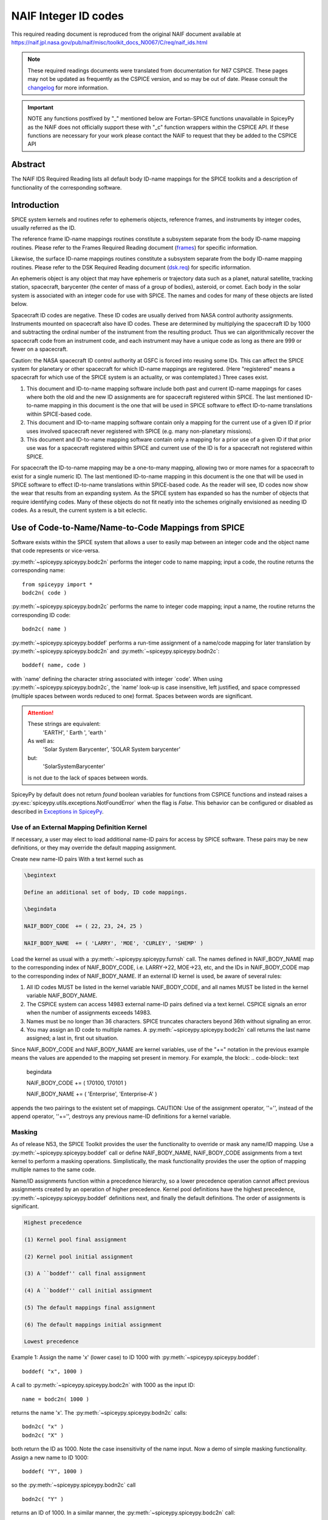 *********************
NAIF Integer ID codes
*********************

This required reading document is reproduced from the original NAIF
document available at `https://naif.jpl.nasa.gov/pub/naif/misc/toolkit_docs_N0067/C/req/naif_ids.html <https://naif.jpl.nasa.gov/pub/naif/misc/toolkit_docs_N0067/C/req/naif_ids.html>`_

.. note::
   These required readings documents were translated from documentation for N67 CSPICE.
   These pages may not be updated as frequently as the CSPICE version, and so may be out of date.
   Please consult the changelog_ for more information. 

.. _changelog: ./changelog.html

.. important::
   NOTE any functions postfixed by "_" mentioned below are
   Fortan-SPICE functions unavailable in SpiceyPy
   as the NAIF does not officially support these with "_c" function
   wrappers within the CSPICE API.
   If these functions are necessary for your work
   please contact the NAIF to request that they be added to
   the CSPICE API

Abstract
========

| The NAIF IDS Required Reading lists all default body ID-name
  mappings for the SPICE toolkits and a description of functionality
  of the corresponding software.


Introduction
============

| SPICE system kernels and routines refer to ephemeris objects,
  reference frames, and instruments by integer codes, usually
  referred as the ID.

The reference frame ID-name mappings routines constitute a subsystem
separate from the body ID-name mapping routines. Please refer to the
Frames Required Reading document
(`frames <./frames.html>`__) for specific information.

Likewise, the surface ID-name mappings routines constitute a
subsystem separate from the body ID-name mapping routines. Please
refer to the DSK Required Reading document
(`dsk.req <https://naif.jpl.nasa.gov/pub/naif/misc/toolkit_docs_N0067/C/req/dsk.html>`__) for specific information.

An ephemeris object is any object that may have ephemeris or
trajectory data such as a planet, natural satellite, tracking
station, spacecraft, barycenter (the center of mass of a group of
bodies), asteroid, or comet. Each body in the solar system is
associated with an integer code for use with SPICE. The names and
codes for many of these objects are listed below.

Spacecraft ID codes are negative. These ID codes are usually derived
from NASA control authority assignments. Instruments mounted on
spacecraft also have ID codes. These are determined by multiplying
the spacecraft ID by 1000 and subtracting the ordinal number of the
instrument from the resulting product. Thus we can algorithmically
recover the spacecraft code from an instrument code, and each
instrument may have a unique code as long as there are 999 or fewer
on a spacecraft.

Caution: the NASA spacecraft ID control authority at GSFC is forced
into reusing some IDs. This can affect the SPICE system for planetary
or other spacecraft for which ID-name mappings are registered. (Here
"registered" means a spacecraft for which use of the SPICE system is
an actuality, or was contemplated.) Three cases exist.

#. This document and ID-to-name mapping software include both
   past and current ID-name mappings for cases where both the old and
   the new ID assignments are for spacecraft registered within SPICE.
   The last mentioned ID-to-name mapping in this document is the one
   that will be used in SPICE software to effect ID-to-name
   translations within SPICE-based code.

#. This document and ID-to-name mapping software contain only a
   mapping for the current use of a given ID if prior uses involved
   spacecraft never registered with SPICE (e.g. many non-planetary
   missions).

#. This document and ID-to-name mapping software contain only a
   mapping for a prior use of a given ID if that prior use was for a
   spacecraft registered within SPICE and current use of the ID is for
   a spacecraft not registered within SPICE.

For spacecraft the ID-to-name mapping may be a one-to-many mapping,
allowing two or more names for a spacecraft to exist for a single
numeric ID. The last mentioned ID-to-name mapping in this document is
the one that will be used in SPICE software to effect ID-to-name
translations within SPICE-based code.
As the reader will see, ID codes now show the wear that results from
an expanding system. As the SPICE system has expanded so has the
number of objects that require identifying codes. Many of these
objects do not fit neatly into the schemes originally envisioned as
needing ID codes. As a result, the current system is a bit eclectic.


Use of Code-to-Name/Name-to-Code Mappings from SPICE
====================================================

| Software exists within the SPICE system that allows a user to
  easily map between an integer code and the object name that code
  represents or vice-versa.

:py:meth:`~spiceypy.spiceypy.bodc2n` performs the integer code to
name mapping; input a code, the routine returns the corresponding
name:

::

         from spiceypy import *
         bodc2n( code )



:py:meth:`~spiceypy.spiceypy.bodn2c` performs the name to integer
code mapping; input a name, the routine returns the corresponding ID
code:
::

         bodn2c( name )

:py:meth:`~spiceypy.spiceypy.boddef` performs a run-time assignment
of a name/code mapping for later translation by
:py:meth:`~spiceypy.spiceypy.bodc2n` and
:py:meth:`~spiceypy.spiceypy.bodn2c`:
::

         boddef( name, code )

with \`name' defining the character string associated with integer
\`code'. When using :py:meth:`~spiceypy.spiceypy.bodn2c`, the
\`name' look-up is case insensitive, left justified, and space
compressed (multiple spaces between words reduced to one) format.
Spaces between words are significant.

.. attention::
   These strings are equivalent:
      'EARTH', '  Earth ', 'earth  '
   As well as:
      'Solar System Barycenter', 'SOLAR  System  barycenter'
   but:
      'SolarSystemBarycenter'

   is not due to the lack of spaces between words.


SpiceyPy by default does not return `found` boolean variables for functions from CSPICE functions
and instead raises a :py:exc:`spiceypy.utils.exceptions.NotFoundError` when the flag is `False`. This behavior can be configured
or disabled as described in `Exceptions in SpiceyPy <./exceptions.html>`__.


Use of an External Mapping Definition Kernel
--------------------------------------------

| If necessary, a user may elect to load additional name-ID pairs for
  access by SPICE software. These pairs may be new definitions, or
  they may override the default mapping assignment.

Create new name-ID pairs With a text kernel such as

.. code-block:: text

         \begintext

         Define an additional set of body, ID code mappings.

         \begindata

         NAIF_BODY_CODE  += ( 22, 23, 24, 25 )

         NAIF_BODY_NAME  += ( 'LARRY', 'MOE', 'CURLEY', 'SHEMP' )

Load the kernel as usual with a
:py:meth:`~spiceypy.spiceypy.furnsh` call. The names defined in
NAIF_BODY_NAME map to the corresponding index of NAIF_BODY_CODE, i.e.
LARRY->22, MOE->23, etc, and the IDs in NAIF_BODY_CODE map to the
corresponding index of NAIF_BODY_NAME.
If an external ID kernel is used, be aware of several rules:

#. All ID codes MUST be listed in the kernel variable
   NAIF_BODY_CODE, and all names MUST be listed in the kernel variable
   NAIF_BODY_NAME.

#. The CSPICE system can access 14983 external name-ID pairs
   defined via a text kernel. CSPICE signals an error when the number
   of assignments exceeds 14983.

#. Names must be no longer than 36 characters. SPICE truncates
   characters beyond 36th without signaling an error.

#. You may assign an ID code to multiple names. A
   :py:meth:`~spiceypy.spiceypy.bodc2n` call returns the last name
   assigned; a last in, first out situation.

Since NAIF_BODY_CODE and NAIF_BODY_NAME are kernel variables, use of
the "+=" notation in the previous example means the values are
appended to the mapping set present in memory. For example, the
block:
.. code-block:: text

         \begindata

         NAIF_BODY_CODE  += ( 170100, 170101 )

         NAIF_BODY_NAME  += ( 'Enterprise', 'Enterprise-A' )

appends the two pairings to the existent set of mappings.
CAUTION: Use of the assignment operator, ''='', instead of the append
operator, ''+='', destroys any previous name-ID definitions for a
kernel variable.


Masking
-------

| As of release N53, the SPICE Toolkit provides the user the
  functionality to override or mask any name/ID mapping. Use a
  :py:meth:`~spiceypy.spiceypy.boddef` call or define
  NAIF_BODY_NAME, NAIF_BODY_CODE assignments from a text kernel to
  perform a masking operations. Simplistically, the mask
  functionality provides the user the option of mapping multiple
  names to the same code.

Name/ID assignments function within a precedence hierarchy, so a
lower precedence operation cannot affect previous assignments created
by an operation of higher precedence. Kernel pool definitions have
the highest precedence, :py:meth:`~spiceypy.spiceypy.boddef`
definitions next, and finally the default definitions. The order of
assignments is significant.

.. code-block:: text

  Highest precedence

  (1) Kernel pool final assignment

  (2) Kernel pool initial assignment

  (3) A ``boddef'' call final assignment

  (4) A ``boddef'' call initial assignment

  (5) The default mappings final assignment

  (6) The default mappings initial assignment

  Lowest precedence

Example 1:
Assign the name 'x' (lower case) to ID 1000 with
:py:meth:`~spiceypy.spiceypy.boddef`:

::

         boddef( "x", 1000 )

A call to :py:meth:`~spiceypy.spiceypy.bodc2n` with 1000 as the
input ID:
::

        name = bodc2n( 1000 )

returns the name 'x'. The :py:meth:`~spiceypy.spiceypy.bodn2c`
calls:
::

         bodn2c( "x" )
         bodn2c( "X" )

both return the ID as 1000. Note the case insensitivity of the name
input.
Now a demo of simple masking functionality. Assign a new name to ID
1000:

::

         boddef( "Y", 1000 )

so the :py:meth:`~spiceypy.spiceypy.bodn2c` call
::

         bodn2c( "Y" )

returns an ID of 1000. In a similar manner, the
:py:meth:`~spiceypy.spiceypy.bodc2n` call:
::

         bodc2n( 1000 )

returns the name 'Y'. Still, the code assigned to 'x' persists within
SPICE as the call:
::

         bodn2c( "x" )

also returns ID 1000. If we reassign 'Y' to a different ID:
::

         boddef( "Y", 1001 )

then make a :py:meth:`~spiceypy.spiceypy.bodc2n` call with 1000 as
the input ID:
::

         bodc2n( 1000 )

the routine returns the name 'x'. We assigned an ID to 'x', masked it
with another name, then demasked it by reassigning the masking name,
'Y'.
If a :py:meth:`~spiceypy.spiceypy.boddef` assigns an existing name
to an existing code, that assignment takes precedence.

Example 2:

::

         bodn2c( "THEBE" )

returns a code value 514. Likewise
::

         bodc2n( 514 )

returns a name of 'THEBE'. Yet the name '1979J2' also maps to code
514, but with lower precedence.
The :py:meth:`~spiceypy.spiceypy.boddef` call:

::

         boddef( "1979J2", 514 )

places the '1979J2' <-> 514 mapping at the top of the precedence
list, so:
::

         bodc2n( 514 )

returns the name '1979J2'. Note, 'THEBE' still resolves to 514.
In those cases where a kernel pool assignment overrides a
:py:meth:`~spiceypy.spiceypy.boddef`, the
:py:meth:`~spiceypy.spiceypy.boddef` mapping 'reappears' when an
:py:meth:`~spiceypy.spiceypy.unload`, :py:meth:`~spiceypy.spiceypy.kclear` or :py:meth:`~spiceypy.spiceypy.clpool` call
clears the kernel pool mappings.

Example 3:

Execute a :py:meth:`~spiceypy.spiceypy.boddef` call:

::

         boddef( "vehicle2", -1010 )

A :py:meth:`~spiceypy.spiceypy.bodc2n` call:
::

         bodc2n( -1010 )

returns the name 'vehicle2' as expected. If you then load the name/ID
kernel body.ker:
::

         \begindata

         NAIF_BODY_NAME = ( 'vehicle1' )
         NAIF_BODY_CODE = ( -1010      )

         \begintext

with :py:meth:`~spiceypy.spiceypy.furnsh`:
::

         furnsh( "body.ker" )

the :py:meth:`~spiceypy.spiceypy.bodc2n` call:
::

         bodc2n( -1010 )

returns 'vehicle1' since the kernel assignment take precedence over
the :py:meth:`~spiceypy.spiceypy.boddef` assignment.
The name/ID map state:

.. code-block:: text

          -1010    -> vehicle1
          vehicle1 -> -1010
          vehicle2 -> -1010

Now, unload the body kernel:
::

         unload( "body.ker" )

The :py:meth:`~spiceypy.spiceypy.boddef` assignment resumes highest
precedence.
::

         bodc2n( -1010 )

The call returns 'vehicle2' for the name.
CAUTION: Please understand a :py:meth:`~spiceypy.spiceypy.clpool`
or :py:meth:`~spiceypy.spiceypy.kclear` call deletes all mapping
assignments defined through the kernel pool. No similar clear
functionality exists to clear :py:meth:`~spiceypy.spiceypy.boddef`.
:py:meth:`~spiceypy.spiceypy.boddef` assignments persist unless explicitly overridden.


NAIF Object ID numbers
======================

| In theory, a unique integer can be assigned to each body in the
  solar system, including interplanetary spacecraft. SPICE uses
  integer codes instead of names to refer to ephemeris bodies for
  three reasons.

#. Space
    * Integer codes are smaller than alphanumeric names.
#. Uniqueness
    * The names of some satellites conflict with the names of some
      asteroids and comets. Also, some satellites are commonly referred
      to by names other than those approved by the IAU.
#. Context
    * The type of a body (barycenter, planet, satellite, comet,
      asteroid, or spacecraft) and the system to which it belongs (Earth,
      Mars, Jupiter, Saturn, Uranus, Neptune, or Pluto) can be recovered
      algorithmically from the integer code assigned to a body. This is
      not generally true for names.



Barycenters
-----------

| The smallest positive codes are reserved for the Sun and planetary
  barycenters:

.. code-block:: text

         NAIF ID     NAME
         ________    ____________________
         0           'SOLAR_SYSTEM_BARYCENTER'
         0           'SSB'
         0           'SOLAR SYSTEM BARYCENTER'
         1           'MERCURY_BARYCENTER'
         1           'MERCURY BARYCENTER'
         2           'VENUS_BARYCENTER'
         2           'VENUS BARYCENTER'
         3           'EARTH_BARYCENTER'
         3           'EMB'
         3           'EARTH MOON BARYCENTER'
         3           'EARTH-MOON BARYCENTER'
         3           'EARTH BARYCENTER'
         4           'MARS_BARYCENTER'
         4           'MARS BARYCENTER'
         5           'JUPITER_BARYCENTER'
         5           'JUPITER BARYCENTER'
         6           'SATURN_BARYCENTER'
         6           'SATURN BARYCENTER'
         7           'URANUS_BARYCENTER'
         7           'URANUS BARYCENTER'
         8           'NEPTUNE_BARYCENTER'
         8           'NEPTUNE BARYCENTER'
         9           'PLUTO_BARYCENTER'
         9           'PLUTO BARYCENTER'
         10          'SUN'

For those planets without moons, Mercury and Venus, the barycenter
location coincides with the body center of mass. However do not infer
you may interchange use of the planet barycenter ID and the planet
ID. A barycenter has no radii, right ascension/declination of the
pole axis, etc. Use the planet ID when referring to a planet or any
property of that planet.

Planets and Satellites
----------------------

| Planets have ID codes of the form P99, where P is 1, ..., 9 (the
  planetary ID) a planet is always considered to be the 99th
  satellite of its own barycenter, e.g. Jupiter is body number 599.
  Natural satellites have ID codes of the form

.. code-block:: text

              PNN, where

                     P  is  1, ..., 9
                 and NN is 01, ... 98

or

.. code-block:: text

              PXNNN, where

                     P   is    1, ...,  9,
                     X   is    0  or    5,
                     and NNN is  001, ... 999

Codes with X = 5 are provisional.

e.g. Ananke, the 12th satellite of Jupiter (JXII), is body number

.. note:: Note the fragments of comet Shoemaker Levy 9 are exceptions to this rule.

.. code-block:: text

         NAIF ID     NAME                    IAU NUMBER
         ________    ____________________    __________
         199         'MERCURY'
         299         'VENUS'
         399         'EARTH'
         301         'MOON'
         499         'MARS'
         401         'PHOBOS'                MI
         402         'DEIMOS'                MII
         599         'JUPITER'
         501         'IO'                    JI
         502         'EUROPA'                JII
         503         'GANYMEDE'              JIII
         504         'CALLISTO'              JIV
         505         'AMALTHEA'              JV
         506         'HIMALIA'               JVI
         507         'ELARA'                 JVII
         508         'PASIPHAE'              JVIII
         509         'SINOPE'                JIX
         510         'LYSITHEA'              JX
         511         'CARME'                 JXI
         512         'ANANKE'                JXII
         513         'LEDA'                  JXIII
         514         'THEBE'                 JXIV
         515         'ADRASTEA'              JXV
         516         'METIS'                 JXVI
         517         'CALLIRRHOE'            JXVII
         518         'THEMISTO'              JXVIII
         519         'MEGACLITE'             JXIX
         520         'TAYGETE'               JXX
         521         'CHALDENE'              JXXI
         522         'HARPALYKE'             JXXII
         523         'KALYKE'                JXXIII
         524         'IOCASTE'               JXXIV
         525         'ERINOME'               JXXV
         526         'ISONOE'                JXXVI
         527         'PRAXIDIKE'             JXXVII
         528         'AUTONOE'               JXXVIII
         529         'THYONE'                JXXIX
         530         'HERMIPPE'              JXXX
         531         'AITNE'                 JXXXI
         532         'EURYDOME'              JXXXII
         533         'EUANTHE'               JXXXIII
         534         'EUPORIE'               JXXXIV
         535         'ORTHOSIE'              JXXXV
         536         'SPONDE'                JXXXVI
         537         'KALE'                  JXXXVII
         538         'PASITHEE'              JXXXVIII
         539         'HEGEMONE'
         540         'MNEME'
         541         'AOEDE'
         542         'THELXINOE'
         543         'ARCHE'
         544         'KALLICHORE'
         545         'HELIKE'
         546         'CARPO'
         547         'EUKELADE'
         548         'CYLLENE'
         549         'KORE'
         550         'HERSE'
         553         'DIA'
         699         'SATURN'
         601         'MIMAS'                 SI
         602         'ENCELADUS'             SII
         603         'TETHYS'                SIII
         604         'DIONE'                 SIV
         605         'RHEA'                  SV
         606         'TITAN'                 SVI
         607         'HYPERION'              SVII
         608         'IAPETUS'               SVIII
         609         'PHOEBE'                SIX
         610         'JANUS'                 SX
         611         'EPIMETHEUS'            SXI
         612         'HELENE'                SXII
         613         'TELESTO'               SXIII
         614         'CALYPSO'               SXIV
         615         'ATLAS'                 SXV
         616         'PROMETHEUS'            SXVI
         617         'PANDORA'               SXVII
         618         'PAN'                   SXVIII
         619         'YMIR'                  SXIX
         620         'PAALIAQ'               SXX
         621         'TARVOS'                SXXI
         622         'IJIRAQ'                SXXII
         623         'SUTTUNGR'              SXXIII
         624         'KIVIUQ'                SXXIV
         625         'MUNDILFARI'            SXXV
         626         'ALBIORIX'              SXXVI
         627         'SKATHI'                SXXVII
         628         'ERRIAPUS'              SXXVIII
         629         'SIARNAQ'               SXXIX
         630         'THRYMR'                SXXX
         631         'NARVI'                 SXXXI
         632         'METHONE'               SXXXII
         633         'PALLENE'               SXXXIII
         634         'POLYDEUCES'            SXXXIV
         635         'DAPHNIS'
         636         'AEGIR'
         637         'BEBHIONN'
         638         'BERGELMIR'
         639         'BESTLA'
         640         'FARBAUTI'
         641         'FENRIR'
         642         'FORNJOT'
         643         'HATI'
         644         'HYRROKKIN'
         645         'KARI'
         646         'LOGE'
         647         'SKOLL'
         648         'SURTUR'
         649         'ANTHE'
         650         'JARNSAXA'
         651         'GREIP'
         652         'TARQEQ'
         653         'AEGAEON'

         799         'URANUS'
         701         'ARIEL'                 UI
         702         'UMBRIEL'               UII
         703         'TITANIA'               UIII
         704         'OBERON'                UIV
         705         'MIRANDA'               UV
         706         'CORDELIA'              UVI
         707         'OPHELIA'               UVII
         708         'BIANCA'                UVIII
         709         'CRESSIDA'              UIX
         710         'DESDEMONA'             UX
         711         'JULIET'                UXI
         712         'PORTIA'                UXII
         713         'ROSALIND'              UXIII
         714         'BELINDA'               UXIV
         715         'PUCK'                  UXV
         716         'CALIBAN'               UXVI
         717         'SYCORAX'               UXVII
         718         'PROSPERO'              UXVIII
         719         'SETEBOS'               UXIX
         720         'STEPHANO'              UXX
         721         'TRINCULO'              UXXI
         722         'FRANCISCO'
         723         'MARGARET'
         724         'FERDINAND'
         725         'PERDITA'
         726         'MAB'
         727         'CUPID'
         899         'NEPTUNE'
         801         'TRITON'                NI
         802         'NEREID'                NII
         803         'NAIAD'                 NIII
         804         'THALASSA'              NIV
         805         'DESPINA'               NV
         806         'GALATEA'               NVI
         807         'LARISSA'               NVII
         808         'PROTEUS'               NVIII
         809         'HALIMEDE'
         810         'PSAMATHE'
         811         'SAO'
         812         'LAOMEDEIA'
         813         'NESO'
         999         'PLUTO'
         901         'CHARON'
         902         'NIX'
         903         'HYDRA'
         904         'KERBEROS'
         905         'STYX'




Spacecraft
----------

| THE SPICE convention uses negative integers as spacecraft ID codes.
  The code assigned to interplanetary spacecraft is normally the
  negative of the code assigned to the same spacecraft by JPL's Deep
  Space Network (DSN) as determined the NASA control authority at
  Goddard Space Flight Center.

The current SPICE vehicle code assignments:

.. code-block:: text

         NAIF ID     NAME
         ________    ____________________
         -1          'GEOTAIL'
         -3          'MOM'
         -3          'MARS ORBITER MISSION'
         -5          'AKATSUKI'
         -5          'VCO'
         -5          'PLC'
         -5          'PLANET-C'
         -6          'P6'
         -6          'PIONEER-6'
         -7          'P7'
         -7          'PIONEER-7'
         -8          'WIND'
         -12         'VENUS ORBITER'
         -12         'P12'
         -12         'PIONEER 12'
         -12         'LADEE'
         -13         'POLAR'
         -18         'MGN'
         -18         'MAGELLAN'
         -18         'LCROSS'
         -20         'P8'
         -20         'PIONEER-8'
         -21         'SOHO'
         -23         'P10'
         -23         'PIONEER-10'
         -24         'P11'
         -24         'PIONEER-11'
         -25         'LP'
         -25         'LUNAR PROSPECTOR'
         -27         'VK1'
         -27         'VIKING 1 ORBITER'
         -28         'JUPITER ICY MOONS EXPLORER'
         -28         'JUICE'
         -29         'STARDUST'
         -29         'SDU'
         -29         'NEXT'
         -30         'VK2'
         -30         'VIKING 2 ORBITER'
         -30         'DS-1'
         -31         'VG1'
         -31         'VOYAGER 1'
         -32         'VG2'
         -32         'VOYAGER 2'
         -33         'NEOS'
         -33         'NEO SURVEYOR'
         -37         'HYB2'
         -37         'HAYABUSA 2'
         -37         'HAYABUSA2'
         -39         'LUNAR POLAR HYDROGEN MAPPER'
         -39         'LUNAH-MAP'
         -40         'CLEMENTINE'
         -41         'MEX'
         -41         'MARS EXPRESS'
         -43         'IMAP'
         -44         'BEAGLE2'
         -44         'BEAGLE 2'
         -45         'JNSA'
         -45         'JANUS_A'
         -46         'MS-T5'
         -46         'SAKIGAKE'
         -47         'PLANET-A'
         -47         'SUISEI'
         -47         'GNS'
         -47         'GENESIS'
         -48         'HUBBLE SPACE TELESCOPE'
         -48         'HST'
         -49         'LUCY'
         -53         'MARS PATHFINDER'
         -53         'MPF'
         -53         'MARS ODYSSEY'
         -53         'MARS SURVEYOR 01 ORBITER'
         -55         'ULYSSES'
         -57         'LUNAR ICECUBE'
         -58         'VSOP'
         -58         'HALCA'
         -59         'RADIOASTRON'
         -61         'JUNO'
         -62         'EMM'
         -62         'EMIRATES MARS MISSION'
         -64         'ORX'
         -64         'OSIRIS-REX'
         -65         'MCOA'
         -65         'MARCO-A'
         -66         'VEGA 1'
         -66         'MCOB'
         -66         'MARCO-B'
         -67         'VEGA 2'
         -68         'MERCURY MAGNETOSPHERIC ORBITER'
         -68         'MMO'
         -68         'BEPICOLOMBO MMO'
         -70         'DEEP IMPACT IMPACTOR SPACECRAFT'
         -72         'JNSB'
         -72         'JANUS_B'
         -74         'MRO'
         -74         'MARS RECON ORBITER'
         -76         'CURIOSITY'
         -76         'MSL'
         -76         'MARS SCIENCE LABORATORY'
         -77         'GLL'
         -77         'GALILEO ORBITER'
         -78         'GIOTTO'
         -79         'SPITZER'
         -79         'SPACE INFRARED TELESCOPE FACILITY'
         -79         'SIRTF'
         -81         'CASSINI ITL'
         -82         'CAS'
         -82         'CASSINI'
         -84         'PHOENIX'
         -85         'LRO'
         -85         'LUNAR RECON ORBITER'
         -85         'LUNAR RECONNAISSANCE ORBITER'
         -86         'CH1'
         -86         'CHANDRAYAAN-1'
         -90         'CASSINI SIMULATION'
         -93         'NEAR EARTH ASTEROID RENDEZVOUS'
         -93         'NEAR'
         -94         'MO'
         -94         'MARS OBSERVER'
         -94         'MGS'
         -94         'MARS GLOBAL SURVEYOR'
         -95         'MGS SIMULATION'
         -96         'PARKER SOLAR PROBE'
         -96         'SPP'
         -96         'SOLAR PROBE PLUS'
         -97         'TOPEX/POSEIDON'
         -98         'NEW HORIZONS'
         -107        'TROPICAL RAINFALL MEASURING MISSION'
         -107        'TRMM'
         -112        'ICE'
         -116        'MARS POLAR LANDER'
         -116        'MPL'
         -117        'EDL DEMONSTRATOR MODULE'
         -117        'EDM'
         -117        'EXOMARS 2016 EDM'
         -119        'MARS_ORBITER_MISSION_2'
         -119        'MOM2'
         -121        'MERCURY PLANETARY ORBITER'
         -121        'MPO'
         -121        'BEPICOLOMBO MPO'
         -127        'MARS CLIMATE ORBITER'
         -127        'MCO'
         -130        'MUSES-C'
         -130        'HAYABUSA'
         -131        'SELENE'
         -131        'KAGUYA'
         -135        'DART'
         -135        'DOUBLE ASTEROID REDIRECTION TEST'
         -140        'EPOCH'
         -140        'DIXI'
         -140        'EPOXI'
         -140        'DEEP IMPACT FLYBY SPACECRAFT'
         -142        'TERRA'
         -142        'EOS-AM1'
         -143        'TRACE GAS ORBITER'
         -143        'TGO'
         -143        'EXOMARS 2016 TGO'
         -144        'SOLO'
         -144        'SOLAR ORBITER'
         -146        'LUNAR-A'
         -148        'DFLY'
         -148        'DRAGONFLY'
         -150        'CASSINI PROBE'
         -150        'HUYGENS PROBE'
         -150        'CASP'
         -151        'AXAF'
         -151        'CHANDRA'
         -152        'CH2O'
         -152        'CHANDRAYAAN-2 ORBITER'
         -153        'CH2L'
         -153        'CHANDRAYAAN-2 LANDER'
         -154        'AQUA'
         -155        'KPLO'
         -155        'KOREAN PATHFINDER LUNAR ORBITER'
         -156        'ADITYA'
         -156        'ADIT'
         -159        'EURC'
         -159        'EUROPA CLIPPER'
         -164        'LUNAR FLASHLIGHT'
         -165        'MAP'
         -166        'IMAGE'
         -168        'PERSEVERANCE'
         -168        'MARS 2020'
         -168        'MARS2020'
         -168        'M2020'
         -170        'JWST'
         -170        'JAMES WEBB SPACE TELESCOPE'
         -172        'EXM RSP SCC'
         -172        'EXM SPACECRAFT COMPOSITE'
         -172        'EXOMARS SCC'
         -173        'EXM RSP SP'
         -173        'EXM SURFACE PLATFORM'
         -173        'EXOMARS SP'
         -174        'EXM RSP RM'
         -174        'EXM ROVER'
         -174        'EXOMARS ROVER'
         -177        'GRAIL-A'
         -178        'PLANET-B'
         -178        'NOZOMI'
         -181        'GRAIL-B'
         -183        'CLUSTER 1'
         -185        'CLUSTER 2'
         -188        'MUSES-B'
         -189        'NSYT'
         -189        'INSIGHT'
         -190        'SIM'
         -194        'CLUSTER 3'
         -196        'CLUSTER 4'
         -197        'EXOMARS_LARA'
         -197        'LARA'
         -198        'INTEGRAL'
         -198        'NASA-ISRO SAR MISSION'
         -198        'NISAR'
         -200        'CONTOUR'
         -202        'MAVEN'
         -203        'DAWN'
         -205        'SOIL MOISTURE ACTIVE AND PASSIVE'
         -205        'SMAP'
         -210        'LICIA'
         -210        'LICIACUBE'
         -212        'STV51'
         -213        'STV52'
         -214        'STV53'
         -226        'ROSETTA'
         -227        'KEPLER'
         -228        'GLL PROBE'
         -228        'GALILEO PROBE'
         -234        'STEREO AHEAD'
         -235        'STEREO BEHIND'
         -236        'MESSENGER'
         -238        'SMART1'
         -238        'SM1'
         -238        'S1'
         -238        'SMART-1'
         -239        'MARTIAN MOONS EXPLORATION'
         -239        'MMX'
         -240        'SMART LANDER FOR INVESTIGATING MOON'
         -240        'SLIM'
         -242        'LUNAR TRAILBLAZER'
         -243        'VIPER'
         -248        'VEX'
         -248        'VENUS EXPRESS'
         -253        'OPPORTUNITY'
         -253        'MER-1'
         -254        'SPIRIT'
         -254        'MER-2'
         -255        'PSYC'
         -301        'HELIOS 1'
         -302        'HELIOS 2'
         -362        'RADIATION BELT STORM PROBE A'
         -362        'RBSP_A'
         -363        'RADIATION BELT STORM PROBE B'
         -363        'RBSP_B'
         -500        'RSAT'
         -500        'SELENE Relay Satellite'
         -500        'SELENE Rstar'
         -500        'Rstar'
         -502        'VSAT'
         -502        'SELENE VLBI Radio Satellite'
         -502        'SELENE VRAD Satellite'
         -502        'SELENE Vstar'
         -502        'Vstar'
         -550        'MARS-96'
         -550        'M96'
         -550        'MARS 96'
         -550        'MARS96'
         -652        'MERCURY TRANSFER MODULE'
         -652        'MTM'
         -652        'BEPICOLOMBO MTM'
         -750        'SPRINT-A'



Earth Orbiting Spacecraft.
--------------------------

| If an Earth orbiting spacecraft lacks a DSN identification code,
  the NAIF ID is derived from the tracking ID assigned to it by NORAD
  via:

.. code-block:: text

         NAIF ID = -100000 - NORAD ID code

For example, NORAD assigned the code 15427 to the NOAA 9 spacecraft.
This code corresponds to the NAIF ID -115427.

Comet Shoemaker Levy 9
-----------------------

| In July, 1992 Comet Shoemaker Levy 9 passed close enough to the
  planet Jupiter that it was torn apart by gravitational tidal
  forces. As a result it became a satellite of Jupiter. However, in
  July 1994 the remnants of Shoemaker Levy 9 collided with Jupiter.
  Consequently, the fragments existed as satellites of Jupiter for
  only two years. These fragments were given the NAIF ID's listed
  below. Unfortunately, there have been two competing conventions
  selected for identifying the fragments of the comet. In one
  convention the fragments have been assigned numbers 1 through 21.
  In the second convention the fragments have been assigned letters A
  through W (with I and O unused). To add to the confusion, the
  ordering for the numbers is reversed from the letter ordering.
  Fragment 21 corresponds to letter A; fragment 20 to letter B and so
  on. Fragment A was the first of the fragments to collide with
  Jupiter; fragment W was the last to collide with Jupiter.

.. note::
   The original fragments P and Q subdivided further creating the
   fragments P2 and Q1.

.. code-block:: text


        NAIF ID     NAME                    SHOEMAKER-LEVY 9 FRAGMENT

        ________    ____________________    _________________________
         50000001    'SHOEMAKER-LEVY 9-W'    FRAGMENT 1
         50000002    'SHOEMAKER-LEVY 9-V'    FRAGMENT 2
         50000003    'SHOEMAKER-LEVY 9-U'    FRAGMENT 3
         50000004    'SHOEMAKER-LEVY 9-T'    FRAGMENT 4
         50000005    'SHOEMAKER-LEVY 9-S'    FRAGMENT 5
         50000006    'SHOEMAKER-LEVY 9-R'    FRAGMENT 6
         50000007    'SHOEMAKER-LEVY 9-Q'    FRAGMENT 7
         50000008    'SHOEMAKER-LEVY 9-P'    FRAGMENT 8
         50000009    'SHOEMAKER-LEVY 9-N'    FRAGMENT 9
         50000010    'SHOEMAKER-LEVY 9-M'    FRAGMENT 10
         50000011    'SHOEMAKER-LEVY 9-L'    FRAGMENT 11
         50000012    'SHOEMAKER-LEVY 9-K'    FRAGMENT 12
         50000013    'SHOEMAKER-LEVY 9-J'    FRAGMENT 13
         50000014    'SHOEMAKER-LEVY 9-H'    FRAGMENT 14
         50000015    'SHOEMAKER-LEVY 9-G'    FRAGMENT 15
         50000016    'SHOEMAKER-LEVY 9-F'    FRAGMENT 16
         50000017    'SHOEMAKER-LEVY 9-E'    FRAGMENT 17
         50000018    'SHOEMAKER-LEVY 9-D'    FRAGMENT 18
         50000019    'SHOEMAKER-LEVY 9-C'    FRAGMENT 19
         50000020    'SHOEMAKER-LEVY 9-B'    FRAGMENT 20
         50000021    'SHOEMAKER-LEVY 9-A'    FRAGMENT 21
         50000022    'SHOEMAKER-LEVY 9-Q1'   FRAGMENT 7A
         50000023    'SHOEMAKER-LEVY 9-P2'   FRAGMENT 8B



Comets
--------

| ID codes for periodic comets begin at 1000001 and indefinitely
  continue in sequence. (The current numbering scheme assumes no need
  for more than one million comet ID codes.) For several years NAIF
  maintained a list of comets and NAIF ID codes in this document, and
  also coded in Toolkit software. But as the rate of discovery picked
  up pace at the same time that new Toolkit releases slowed down,
  this list has grown out of date. We decided to leave the last
  version of the list in this document, and note that one can find
  the NAIF ID code for any named periodic comet, and vice-versa, by
  using a webpage managed by JPL's Solar System Dynamics Group:

      https://ssd.jpl.nasa.gov/tools/sbdb_lookup.html

.. note::
   Note that the partial listing shown below has an alphabetic ordering
   through ID 1000111, after which new ID codes were assigned in the
   order of discovery.
   Finally, note that Comet Shoemaker Levy 9 is included in this list
   (ID code 1000130) though it is no longer a comet, periodic or
   otherwise. It was an identified periodic comet prior to its breakup,
   which accounts for its inclusion in this list.

.. code-block:: text

         NAIF ID     NAME
         ________    ____________________
         1000001     'AREND'
         1000002     'AREND-RIGAUX'
         1000003     'ASHBROOK-JACKSON'
         1000004     'BOETHIN'
         1000005     'BORRELLY'
         1000006     'BOWELL-SKIFF'
         1000007     'BRADFIELD'
         1000008     'BROOKS 2'
         1000009     'BRORSEN-METCALF'
         1000010     'BUS'
         1000011     'CHERNYKH'
         1000012     '67P/CHURYUMOV-GERASIMENKO (1969 R1)'
         1000012     'CHURYUMOV-GERASIMENKO'
         1000013     'CIFFREO'
         1000014     'CLARK'
         1000015     'COMAS SOLA'
         1000016     'CROMMELIN'
         1000017     'D''ARREST'
         1000018     'DANIEL'
         1000019     'DE VICO-SWIFT'
         1000020     'DENNING-FUJIKAWA'
         1000021     'DU TOIT 1'
         1000022     'DU TOIT-HARTLEY'
         1000023     'DUTOIT-NEUJMIN-DELPORTE'
         1000024     'DUBIAGO'
         1000025     'ENCKE'
         1000026     'FAYE'
         1000027     'FINLAY'
         1000028     'FORBES'
         1000029     'GEHRELS 1'
         1000030     'GEHRELS 2'
         1000031     'GEHRELS 3'
         1000032     'GIACOBINI-ZINNER'
         1000033     'GICLAS'
         1000034     'GRIGG-SKJELLERUP'
         1000035     'GUNN'
         1000036     'HALLEY'
         1000037     'HANEDA-CAMPOS'
         1000038     'HARRINGTON'
         1000039     'HARRINGTON-ABELL'
         1000040     'HARTLEY 1'
         1000041     'HARTLEY 2'
         1000042     'HARTLEY-IRAS'
         1000043     'HERSCHEL-RIGOLLET'
         1000044     'HOLMES'
         1000045     'HONDA-MRKOS-PAJDUSAKOVA'
         1000046     'HOWELL'
         1000047     'IRAS'
         1000048     'JACKSON-NEUJMIN'
         1000049     'JOHNSON'
         1000050     'KEARNS-KWEE'
         1000051     'KLEMOLA'
         1000052     'KOHOUTEK'
         1000053     'KOJIMA'
         1000054     'KOPFF'
         1000055     'KOWAL 1'
         1000056     'KOWAL 2'
         1000057     'KOWAL-MRKOS'
         1000058     'KOWAL-VAVROVA'
         1000059     'LONGMORE'
         1000060     'LOVAS 1'
         1000061     'MACHHOLZ'
         1000062     'MAURY'
         1000063     'NEUJMIN 1'
         1000064     'NEUJMIN 2'
         1000065     'NEUJMIN 3'
         1000066     'OLBERS'
         1000067     'PETERS-HARTLEY'
         1000068     'PONS-BROOKS'
         1000069     'PONS-WINNECKE'
         1000070     'REINMUTH 1'
         1000071     'REINMUTH 2'
         1000072     'RUSSELL 1'
         1000073     'RUSSELL 2'
         1000074     'RUSSELL 3'
         1000075     'RUSSELL 4'
         1000076     'SANGUIN'
         1000077     'SCHAUMASSE'
         1000078     'SCHUSTER'
         1000079     'SCHWASSMANN-WACHMANN 1'
         1000080     'SCHWASSMANN-WACHMANN 2'
         1000081     'SCHWASSMANN-WACHMANN 3'
         1000082     'SHAJN-SCHALDACH'
         1000083     'SHOEMAKER 1'
         1000084     'SHOEMAKER 2'
         1000085     'SHOEMAKER 3'
         1000086     'SINGER-BREWSTER'
         1000087     'SLAUGHTER-BURNHAM'
         1000088     'SMIRNOVA-CHERNYKH'
         1000089     'STEPHAN-OTERMA'
         1000090     'SWIFT-GEHRELS'
         1000091     'TAKAMIZAWA'
         1000092     'TAYLOR'
         1000093     'TEMPEL_1'
         1000093     'TEMPEL 1'
         1000094     'TEMPEL 2'
         1000095     'TEMPEL-TUTTLE'
         1000096     'TRITTON'
         1000097     'TSUCHINSHAN 1'
         1000098     'TSUCHINSHAN 2'
         1000099     'TUTTLE'
         1000100     'TUTTLE-GIACOBINI-KRESAK'
         1000101     'VAISALA 1'
         1000102     'VAN BIESBROECK'
         1000103     'VAN HOUTEN'
         1000104     'WEST-KOHOUTEK-IKEMURA'
         1000105     'WHIPPLE'
         1000106     'WILD 1'
         1000107     'WILD 2'
         1000108     'WILD 3'
         1000109     'WIRTANEN'
         1000110     'WOLF'
         1000111     'WOLF-HARRINGTON'
         1000112     'LOVAS 2'
         1000113     'URATA-NIIJIMA'
         1000114     'WISEMAN-SKIFF'
         1000115     'HELIN'
         1000116     'MUELLER'
         1000117     'SHOEMAKER-HOLT 1'
         1000118     'HELIN-ROMAN-CROCKETT'
         1000119     'HARTLEY 3'
         1000120     'PARKER-HARTLEY'
         1000121     'HELIN-ROMAN-ALU 1'
         1000122     'WILD 4'
         1000123     'MUELLER 2'
         1000124     'MUELLER 3'
         1000125     'SHOEMAKER-LEVY 1'
         1000126     'SHOEMAKER-LEVY 2'
         1000127     'HOLT-OLMSTEAD'
         1000128     'METCALF-BREWINGTON'
         1000129     'LEVY'
         1000130     'SHOEMAKER-LEVY 9'
         1000131     'HYAKUTAKE'
         1000132     'HALE-BOPP'
         1003228     'C/2013 A1'
         1003228     'SIDING SPRING'



Asteroids
-------------

| According to the original schema, NAIF ID codes for permanently
  numbered asteroids registered in the JPL Solar System Dynamics
  (SSD) Group database are 7-digit numbers determined using the
  algorithm

.. code-block:: text

         NAIF ID code = 2000000 + Permanent Asteroid Number

limited to the 2000001 to 2999999 range and allowing up to 1 million
asteroids.
For newly discovered asteroids with provisional numbers SSD
internally uses 7-digit numbers determined via the algorithm

.. code-block:: text

         NAIF ID code = 3000000 + Provisional Asteroid Number

limited to the 3000001 to 3999999 range and also allowing up to 1
million asteroids.
Given the need to accommodate many more asteroids expected to be
discovered by surveys coming on-line in the near future and the
desire to encode in the NAIF ID codes the roles of individual
asteroids and barycenters in binary and multi-body asteroid systems
in a way similar to planetary systems, in 2019 SSD and NAIF agreed to
extend the original schema.

Under the extended schema all permanently numbered singular asteroids
have 8-digit NAIF ID codes with the original 7-digit IDs still
allowed to be used. Such asteroids are assigned NAIF ID codes using
the algorithm

.. code-block:: text

         NAIF ID code = 20000000 + Permanent Asteroid Number

limited to the 20000001 to 49999999 range and allowing up to 30
million asteroids.

For asteroid systems with two or more bodies the 8-digit NAIF ID code
represents the barycenter. Individual satellites have a prepended
number 1 through 8, while the primary body uses the \``last
available'' prefix 9, resulting in 9-digit NAIF ID codes. This is
analogous to the planetary system approach except a single extra
number is added as a prefix rather than two numbers added as a
suffix. In the case of ID codes presented by strings, a 0 prefix
could be added to the ID of the barycenter, if printing out uniform 9
digits is desired.

For newly discovered singular asteroids and asteroid system
barycenters with provisional numbers NAIF ID codes are also 8-digit
numbers determined via the algorithm:

.. code-block:: text

         NAIF ID code = 50000000 + Provisional Asteroid Number

limited to the 50000001 to 99999999 range and allowing up to 50
million asteroids, with the same prefix rule used to derive the
9-digit IDs for the primary and satellite bodies in multi-body
systems.

For example, asteroid Yeomans (2956) has NAIF ID number 2002956
according to the original schema and NAIF ID number 20002956
according to the extended schema, while asteroids Didymos (65803) and
its satellite Dimorphos can be accommodated only using the extended
schema with IDs 920065803 and 120065803, and Didymos system
barycenter with ID 20065803.

The complete list of asteroids is far too numerous to include in this
document. However, below we include the NAIF ID codes for a few of
the most commonly requested asteroids. One may look up the NAIF ID
code for any named asteroid, or vice-versa, by using a webpage
managed by JPL's Solar System Dynamics Group:

      https://ssd.jpl.nasa.gov/tools/sbdb_lookup.html

.. code-block:: text

         NAIF ID     NAME
         ________    ____________________
         2000001     'CERES'
         2000002     'PALLAS'
         2000004     'VESTA'
         2000016     'PSYCHE'
         2000021     'LUTETIA'
         2000052     '52_EUROPA'
         2000052     '52 EUROPA'
         2000216     'KLEOPATRA'
         2000253     'MATHILDE'
         2000433     'EROS'
         2000511     'DAVIDA'
         2002867     'STEINS'
         2004015     'WILSON-HARRINGTON'
         2004179     'TOUTATIS'
         2009969     '1992KD'
         2009969     'BRAILLE'
         2025143     'ITOKAWA'
         2101955     'BENNU'
         2162173     'RYUGU'
         2431010     'IDA'
         2431011     'DACTYL'
         2486958     'ARROKOTH'
         9511010     'GASPRA'
        20000617     'PATROCLUS_BARYCENTER'
        20000617     'PATROCLUS BARYCENTER'
        20003548     'EURYBATES_BARYCENTER'
        20003548     'EURYBATES BARYCENTER'
        20011351     'LEUCUS'
        20015094     'POLYMELE'
        20021900     'ORUS'
        20052246     'DONALDJOHANSON'
        20065803     'DIDYMOS_BARYCENTER'
        20065803     'DIDYMOS BARYCENTER'
       120000617     'MENOETIUS'
       120003548     'QUETA'
       120065803     'DIMORPHOS'
       920000617     'PATROCLUS'
       920003548     'EURYBATES'
       920065803     'DIDYMOS'

.. attention::
   There are three exceptions to the rule---asteroids Gaspra, Ida and
   Ida's satellite Dactyl, visited by the Galileo spacecraft. The ID
   codes for these asteroids were determined using an older numbering
   convention now abandoned by the SPICE system.

Ground Stations.
-----------------

| The SPICE system accommodates ephemerides for tracking stations and
  landed spacecraft. Currently five earth tracking station sites are
  supported: Goldstone, Canberra, Madrid, Usuda, and Parkes. Note
  that these refer only to the general geographic location of the
  various tracking sites. IDs for the individual antennas at a given
  site are assigned when more than one antenna is present.

The following NAIF ID codes are assigned.

.. code-block:: text

         NAIF ID     NAME
         ________    ____________________
         398989      'NOTO'
         398990      'NEW NORCIA'
         399001      'GOLDSTONE'
         399002      'CANBERRA'
         399003      'MADRID'
         399004      'USUDA'
         399005      'DSS-05'
         399005      'PARKES'
         399012      'DSS-12'
         399013      'DSS-13'
         399014      'DSS-14'
         399015      'DSS-15'
         399016      'DSS-16'
         399017      'DSS-17'
         399023      'DSS-23'
         399024      'DSS-24'
         399025      'DSS-25'
         399026      'DSS-26'
         399027      'DSS-27'
         399028      'DSS-28'
         399033      'DSS-33'
         399034      'DSS-34'
         399035      'DSS-35'
         399036      'DSS-36'
         399042      'DSS-42'
         399043      'DSS-43'
         399045      'DSS-45'
         399046      'DSS-46'
         399049      'DSS-49'
         399053      'DSS-53'
         399054      'DSS-54'
         399055      'DSS-55'
         399056      'DSS-56'
         399061      'DSS-61'
         399063      'DSS-63'
         399064      'DSS-64'
         399065      'DSS-65'
         399066      'DSS-66'
         399069      'DSS-69'



Inertial and Non-inertial Reference Frames
-------------------------------------------

| Please refer to the Frames Required Reading document,
  `frames <./frames.html>`__, for detailed information on
  the implementation of reference frames in the SPICE system.


Spacecraft Clocks.
====================

| The ID code used to identify the on-board clock of a spacecraft
  (spacecraft clock or SCLK) in SPICE software is the same as the ID
  code of the spacecraft. This convention assumes that only one clock
  is used on-board a spacecraft to control all observations and
  spacecraft functions. However, missions are envisioned in which
  instruments may have clocks not tightly coupled to the primary
  spacecraft control clock. When this situation occurs, the
  correspondence between clocks and spacecraft will be broken and
  more than one clock ID code will be associated with a mission. It
  is anticipated that the I-kernel will contain the information
  needed to associate the appropriate clock with a particular
  instrument.


Instruments
============

| With regards to a spacecraft, the term `instrument` means a
  science instrument or vehicle structure to which the concept of
  orientation is applicable.

NAIF, in cooperation with the science teams from each flight project,
assigns ID codes to a vehicle instrument. The instruments are simply
enumerated via some project convention to arrive at an 'instrument
number.' The NAIF ID code for an instrument derives from the
instrument number via the function:

.. code-block:: text

         NAIF instrument code = (s/c code)*(1000) - instrument number

This allows for 1000 instrument assignments on board a spacecraft. An
application of the instrument ID concept applied to the Voyager 2
vehicle (ID -32):

.. code-block:: text

    -32000 -> Instrument Scan Platform

    -32001 -> ISSNA (Imaging science narrow angle camera)

    -32002 -> ISSWA (Imaging science wide angle camera)

    -32003 -> PPS (Photopolarimeter)

    -32004 -> UVSAG (Ultraviolet Spectrometer, Airglow port)

    -32005 -> UVSOCC (Ultraviolet Spectrometer, Occultation port)

    -32006 -> IRIS (Infrared Interferometer Spectrometer and Radiometer)

Use SPICE text kernels (usually Instrument or Frames kernels) to
define the instrument name/ID mappings.

